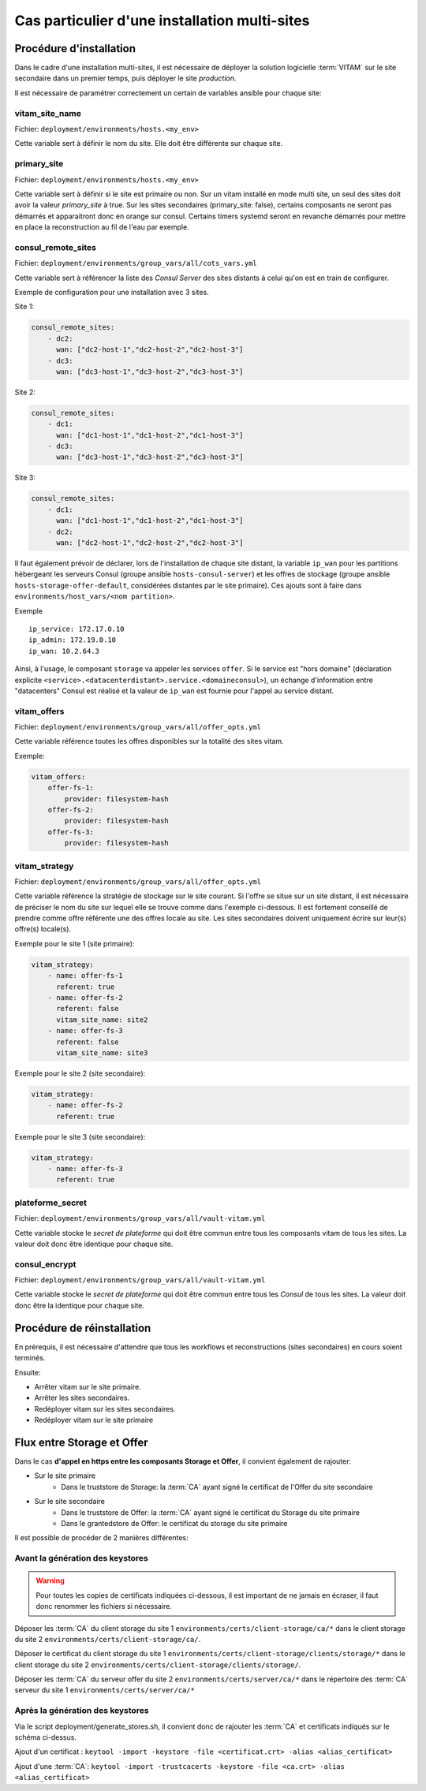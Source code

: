 Cas particulier d'une installation multi-sites
###############################################

Procédure d'installation
========================

Dans le cadre d'une installation multi-sites, il est nécessaire de déployer la solution logicielle :term:`VITAM` sur le site secondaire dans un premier temps, puis déployer le site `production`.

Il est nécessaire de paramétrer correctement un certain de variables ansible pour chaque site:

vitam_site_name
---------------

Fichier: ``deployment/environments/hosts.<my_env>``

Cette variable sert à définir le nom du site.
Elle doit être différente sur chaque site.

primary_site
------------

Fichier: ``deployment/environments/hosts.<my_env>``

Cette variable sert à définir si le site est primaire ou non.
Sur un vitam installé en mode multi site, un seul des sites doit avoir la valeur `primary_site` à true.
Sur les sites secondaires (primary_site: false), certains composants ne seront pas démarrés et apparaitront donc en orange sur consul.
Certains timers systemd seront en revanche démarrés pour mettre en place la reconstruction au fil de l'eau par exemple.

consul_remote_sites
-------------------

Fichier: ``deployment/environments/group_vars/all/cots_vars.yml``

Cette variable sert à référencer la liste des `Consul Server` des sites distants à celui qu'on est en train de configurer.

Exemple de configuration pour une installation avec 3 sites.

Site 1:

.. code-block:: yaml

    consul_remote_sites:
        - dc2:
          wan: ["dc2-host-1","dc2-host-2","dc2-host-3"]
        - dc3:
          wan: ["dc3-host-1","dc3-host-2","dc3-host-3"]

Site 2:

.. code-block:: yaml

    consul_remote_sites:
        - dc1:
          wan: ["dc1-host-1","dc1-host-2","dc1-host-3"]
        - dc3:
          wan: ["dc3-host-1","dc3-host-2","dc3-host-3"]

Site 3:

.. code-block:: yaml

    consul_remote_sites:
        - dc1:
          wan: ["dc1-host-1","dc1-host-2","dc1-host-3"]
        - dc2:
          wan: ["dc2-host-1","dc2-host-2","dc2-host-3"]

Il faut également prévoir de déclarer, lors de l'installation de chaque site distant,  la variable ``ip_wan`` pour les partitions hébergeant les serveurs Consul (groupe ansible ``hosts-consul-server``) et les offres de stockage (groupe ansible ``hosts-storage-offer-default``, considérées distantes par le site primaire).
Ces ajouts sont à faire dans ``environments/host_vars/<nom partition>``.

Exemple ::

  ip_service: 172.17.0.10
  ip_admin: 172.19.0.10
  ip_wan: 10.2.64.3


Ainsi, à l'usage, le composant ``storage`` va appeler les services ``offer``. Si le service est "hors domaine" (déclaration explicite ``<service>.<datacenterdistant>.service.<domaineconsul>``), un échange d'information entre "datacenters" Consul est réalisé et la valeur de ``ip_wan`` est fournie pour l'appel au service distant.

vitam_offers
------------

Fichier: ``deployment/environments/group_vars/all/offer_opts.yml``

Cette variable référence toutes les offres disponibles sur la totalité des sites vitam.

Exemple:

.. code-block:: yaml

    vitam_offers:
        offer-fs-1:
            provider: filesystem-hash
        offer-fs-2:
            provider: filesystem-hash
        offer-fs-3:
            provider: filesystem-hash

vitam_strategy
--------------

Fichier: ``deployment/environments/group_vars/all/offer_opts.yml``

Cette variable référence la stratégie de stockage sur le site courant.
Si l'offre se situe sur un site distant, il est nécessaire de préciser le nom du site sur lequel elle se trouve comme dans l'exemple ci-dessous.
Il est fortement conseillé de prendre comme offre référente une des offres locale au site.
Les sites secondaires doivent uniquement écrire sur leur(s) offre(s) locale(s).

Exemple pour le site 1 (site primaire):

.. code-block:: yaml

    vitam_strategy:
        - name: offer-fs-1
          referent: true
        - name: offer-fs-2
          referent: false
          vitam_site_name: site2
        - name: offer-fs-3
          referent: false
          vitam_site_name: site3

Exemple pour le site 2 (site secondaire):

.. code-block:: yaml

    vitam_strategy:
        - name: offer-fs-2
          referent: true

Exemple pour le site 3 (site secondaire):

.. code-block:: yaml

    vitam_strategy:
        - name: offer-fs-3
          referent: true

plateforme_secret
-----------------

Fichier: ``deployment/environments/group_vars/all/vault-vitam.yml``

Cette variable stocke le `secret de plateforme` qui doit être commun entre tous les composants vitam de tous les sites.
La valeur doit donc être identique pour chaque site.

consul_encrypt
--------------

Fichier: ``deployment/environments/group_vars/all/vault-vitam.yml``

Cette variable stocke le `secret de plateforme` qui doit être commun entre tous les `Consul` de tous les sites.
La valeur doit donc être la identique pour chaque site.

Procédure de réinstallation
===========================

En prérequis, il est nécessaire d'attendre que tous les workflows et reconstructions (sites secondaires) en cours soient terminés.

Ensuite:

* Arrêter vitam sur le site primaire.
* Arrêter les sites secondaires.
* Redéployer vitam sur les sites secondaires.
* Redéployer vitam sur le site primaire

Flux entre Storage et Offer
===========================

Dans le cas **d'appel en https entre les composants Storage et Offer**, il convient également de rajouter:

* Sur le site primaire
    * Dans le truststore de Storage: la :term:`CA` ayant signé le certificat de l'Offer du site secondaire
* Sur le site secondaire
    * Dans le truststore de Offer: la :term:`CA` ayant signé le certificat du Storage du site primaire
    * Dans le grantedstore de Offer: le certificat du storage du site primaire

.. only:: html

    .. figure:: ../annexes/images/certificats-multisite.png
        :align: center

        Vue détaillée des certificats entre le storage et l'offre en multi-site

.. only:: latex

    .. figure:: ../annexes/images/certificats-multisite.png
        :align: center

        Vue détaillée des certificats entre le storage et l'offre en multi-site

Il est possible de procéder de 2 manières différentes:

Avant la génération des keystores
---------------------------------

.. warning:: Pour toutes les copies de certificats indiquées ci-dessous, il est important de ne jamais en écraser, il faut donc renommer les fichiers si nécessaire.

Déposer les :term:`CA` du client storage du site 1 ``environments/certs/client-storage/ca/*`` dans le client storage du site 2 ``environments/certs/client-storage/ca/``.

Déposer le certificat du client storage du site 1 ``environments/certs/client-storage/clients/storage/*`` dans le client storage du site 2 ``environments/certs/client-storage/clients/storage/``.

Déposer les :term:`CA` du serveur offer du site 2 ``environments/certs/server/ca/*`` dans le répertoire des :term:`CA` serveur du site 1 ``environments/certs/server/ca/*``

Après la génération des keystores
---------------------------------

Via le script deployment/generate_stores.sh, il convient donc de rajouter les :term:`CA` et certificats indiqués sur le schéma ci-dessus.

Ajout d'un certificat :
``keytool -import -keystore -file <certificat.crt> -alias <alias_certificat>``

Ajout d'une :term:`CA`:
``keytool -import -trustcacerts -keystore -file <ca.crt> -alias <alias_certificat>``
